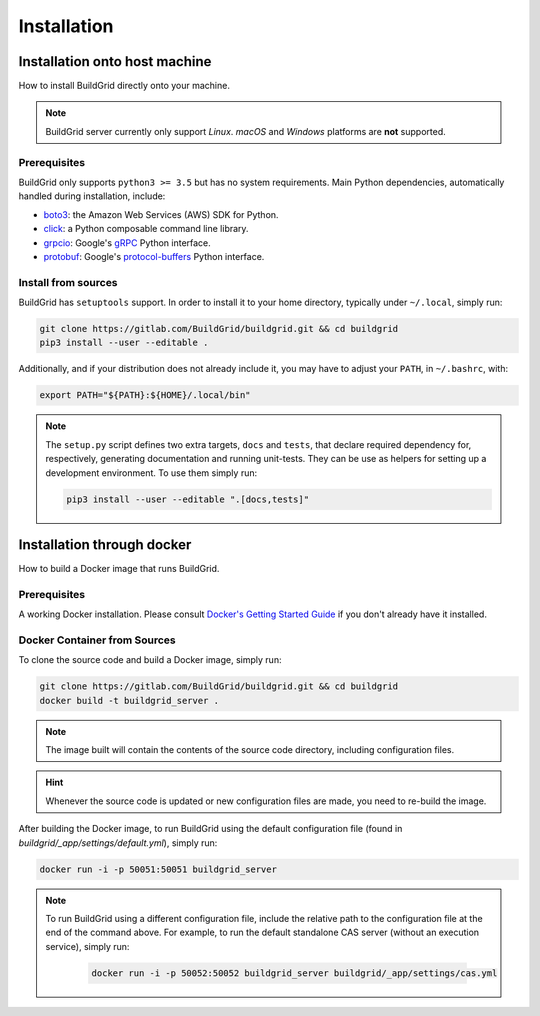 .. _installation:

Installation
============

.. _install-on-host:

Installation onto host machine
------------------------------

How to install BuildGrid directly onto your machine.

.. note::

   BuildGrid server currently only support *Linux*. *macOS* and *Windows*
   platforms are **not** supported.


.. _install-host-prerequisites:

Prerequisites
~~~~~~~~~~~~~

BuildGrid only supports ``python3 >= 3.5`` but has no system requirements. Main
Python dependencies, automatically handled during installation, include:

- `boto3`_: the Amazon Web Services (AWS) SDK for Python.
- `click`_: a Python composable command line library.
- `grpcio`_: Google's `gRPC`_ Python interface.
- `protobuf`_: Google's `protocol-buffers`_ Python interface.

.. _boto3: https://pypi.org/project/boto3
.. _click: https://pypi.org/project/click
.. _grpcio: https://pypi.org/project/grpcio
.. _gRPC: https://grpc.io
.. _protobuf: https://pypi.org/project/protobuf
.. _protocol-buffers: https://developers.google.com/protocol-buffers


.. _install-host-source-install:

Install from sources
~~~~~~~~~~~~~~~~~~~~

BuildGrid has ``setuptools`` support. In order to install it to your home
directory, typically under ``~/.local``, simply run:

.. code-block:: sh

   git clone https://gitlab.com/BuildGrid/buildgrid.git && cd buildgrid
   pip3 install --user --editable .

Additionally, and if your distribution does not already include it, you may
have to adjust your ``PATH``, in ``~/.bashrc``, with:

.. code-block:: sh

   export PATH="${PATH}:${HOME}/.local/bin"

.. note::

   The ``setup.py`` script defines two extra targets, ``docs`` and ``tests``,
   that declare required dependency for, respectively, generating documentation
   and running unit-tests. They can be use as helpers for setting up a
   development environment. To use them simply run:

   .. code-block:: sh

      pip3 install --user --editable ".[docs,tests]"



.. install-docker:

Installation through docker
---------------------------

How to build a Docker image that runs BuildGrid.

.. _install-docker-prerequisites:

Prerequisites
~~~~~~~~~~~~~

A working Docker installation. Please consult `Docker's Getting Started Guide`_ if you don't already have it installed.

.. _`Docker's Getting Started Guide`: https://www.docker.com/get-started


.. _install-docker-build:

Docker Container from Sources
~~~~~~~~~~~~~~~~~~~~~~~~~~~~~

To clone the source code and build a Docker image, simply run:

.. code-block:: sh

   git clone https://gitlab.com/BuildGrid/buildgrid.git && cd buildgrid
   docker build -t buildgrid_server .

.. note::

   The image built will contain the contents of the source code directory, including
   configuration files.
   
.. hint::

    Whenever the source code is updated or new configuration files are made, you need to re-build 
    the image.

After building the Docker image, to run BuildGrid using the default configuration file 
(found in `buildgrid/_app/settings/default.yml`), simply run:

.. code-block:: sh

   docker run -i -p 50051:50051 buildgrid_server

.. note::

    To run BuildGrid using a different configuration file, include the relative path to the
    configuration file at the end of the command above. For example, to run the default 
    standalone CAS server (without an execution service), simply run:

       .. code-block:: sh

            docker run -i -p 50052:50052 buildgrid_server buildgrid/_app/settings/cas.yml

